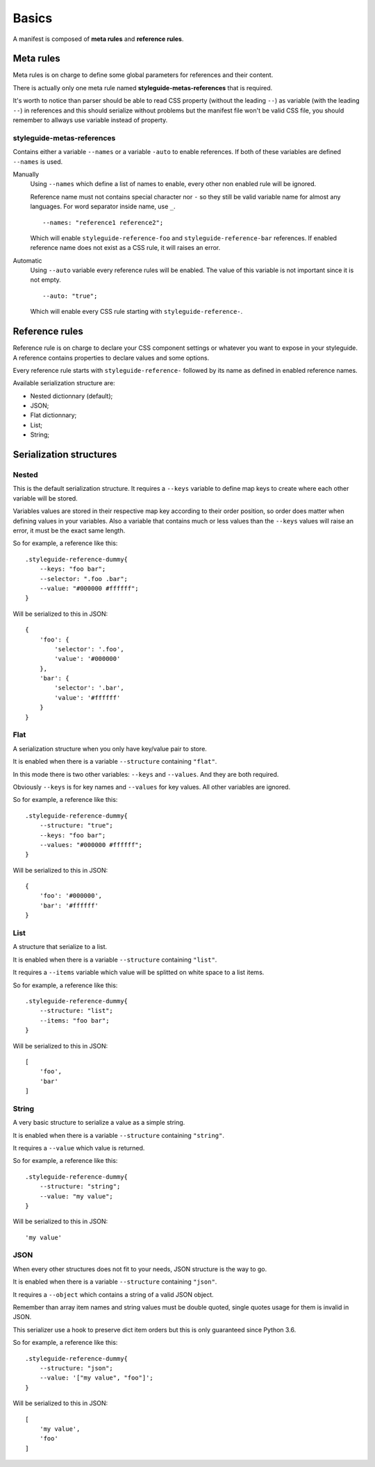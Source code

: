 
======
Basics
======

A manifest is composed of **meta rules** and **reference rules**.

Meta rules
**********

Meta rules is on charge to define some global parameters for references and their content.

There is actually only one meta rule named **styleguide-metas-references** that is required.

It's worth to notice than parser should be able to read CSS property (without the leading ``--``) as variable (with the leading ``--``) in references and this should serialize without problems but the manifest file won't be valid CSS file, you should remember to allways use variable instead of property.

styleguide-metas-references
---------------------------

Contains either a variable ``--names`` or a variable ``-auto`` to enable
references. If both of these variables are defined ``--names`` is used.

Manually
    Using ``--names`` which define a list of names to enable, every
    other non enabled rule will be ignored.

    Reference name must not contains special character nor ``-`` so they still
    be valid variable name for almost any languages. For word separator inside
    name, use ``_``.

    ::

        --names: "reference1 reference2";

    Which will enable ``styleguide-reference-foo`` and
    ``styleguide-reference-bar`` references. If enabled reference name does
    not exist as a CSS rule, it will raises an error.
Automatic
    Using ``--auto`` variable every reference rules will be enabled.
    The value of this variable is not important since it is not empty.

    ::

        --auto: "true";

    Which will enable every CSS rule starting with ``styleguide-reference-``.

Reference rules
***************

Reference rule is on charge to declare your CSS component settings or whatever you want to expose in your styleguide. A reference contains properties to declare values and some options.

Every reference rule starts with ``styleguide-reference-`` followed by its name as defined in enabled reference names.

Available serialization structure are:

* Nested dictionnary (default);
* JSON;
* Flat dictionnary;
* List;
* String;

Serialization structures
************************

Nested
------

This is the default serialization structure. It requires a ``--keys`` variable to define map keys to create where each other variable will be stored.

Variables values are stored in their respective map key according to their order position, so order does matter when defining values in your variables. Also a variable that contains much or less values than the ``--keys`` values will raise an error, it must be the exact same length.

So for example, a reference like this: ::

    .styleguide-reference-dummy{
        --keys: "foo bar";
        --selector: ".foo .bar";
        --value: "#000000 #ffffff";
    }

Will be serialized to this in JSON: ::

    {
        'foo': {
            'selector': '.foo',
            'value': '#000000'
        },
        'bar': {
            'selector': '.bar',
            'value': '#ffffff'
        }
    }

Flat
----

A serialization structure when you only have key/value pair to store.

It is enabled when there is a variable ``--structure`` containing ``"flat"``.

In this mode there is two other variables: ``--keys`` and ``--values``. And they are both required.

Obviously ``--keys`` is for key names and ``--values`` for key values. All other variables are ignored.

So for example, a reference like this: ::

    .styleguide-reference-dummy{
        --structure: "true";
        --keys: "foo bar";
        --values: "#000000 #ffffff";
    }

Will be serialized to this in JSON: ::

    {
        'foo': '#000000',
        'bar': '#ffffff'
    }

List
----

A structure that serialize to a list.

It is enabled when there is a variable ``--structure`` containing ``"list"``.

It requires a ``--items`` variable which value will be splitted on white space to a list items.

So for example, a reference like this: ::

    .styleguide-reference-dummy{
        --structure: "list";
        --items: "foo bar";
    }

Will be serialized to this in JSON: ::

    [
        'foo',
        'bar'
    ]

String
------

A very basic structure to serialize a value as a simple string.

It is enabled when there is a variable ``--structure`` containing ``"string"``.

It requires a ``--value`` which value is returned.

So for example, a reference like this: ::

    .styleguide-reference-dummy{
        --structure: "string";
        --value: "my value";
    }

Will be serialized to this in JSON: ::

    'my value'

JSON
----

When every other structures does not fit to your needs, JSON structure is the way to go.

It is enabled when there is a variable ``--structure`` containing ``"json"``.

It requires a ``--object`` which contains a string of a valid JSON object.

Remember than array item names and string values must be double quoted, single quotes usage for them is invalid in JSON.

This serializer use a hook to preserve dict item orders but this is only guaranteed since Python 3.6.

So for example, a reference like this: ::

    .styleguide-reference-dummy{
        --structure: "json";
        --value: '["my value", "foo"]';
    }

Will be serialized to this in JSON: ::

    [
        'my value',
        'foo'
    ]
